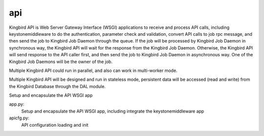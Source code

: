===============================
api
===============================

Kingbird API is Web Server Gateway Interface (WSGI) applications to receive
and process API calls, including keystonemiddleware to do the authentication,
parameter check and validation, convert API calls to job rpc message, and
then send the job to Kingbird Job Daemon through the queue. If the job will
be processed by Kingbird Job Daemon in synchronous way, the Kingbird API will
wait for the response from the Kingbird Job Daemon. Otherwise, the Kingbird
API will send response to the API caller first, and then send the job to
Kingbird Job Daemon in asynchronous way. One of the Kingbird Job Daemons
will be the owner of the job.

Multiple Kingbird API could run in parallel, and also can work in multi-worker
mode.

Multiple Kingbird API will be designed and run in stateless mode, persistent
data will be accessed (read and write) from the Kingbird Database through the
DAL module.

Setup and encapsulate the API WSGI app

app.py:
    Setup and encapsulate the API WSGI app, including integrate the
    keystonemiddleware app

apicfg.py:
    API configuration loading and init
